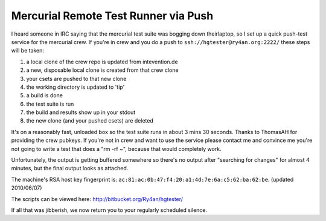 
Mercurial Remote Test Runner via Push
-------------------------------------

I heard someone in IRC saying that the mercurial test suite was bogging down theirlaptop, so I set up a quick push-test service for the mercurial crew.  If you're in crew and you do a push to ``ssh://hgtester@ry4an.org:2222/`` these steps will be taken:

1. a local clone of the crew repo is updated from intevention.de

#. a new, disposable local clone is created from that crew clone

#. your csets are pushed to that new clone

#. the working directory is updated to 'tip'

#. a build is done

#. the test suite is run

#. the build and results show up in your stdout

#. the new clone (and your pushed csets) are deleted

It's on a reasonably fast, unloaded box so the test suite runs in about 3 mins 30 seconds.  Thanks to ThomasAH for providing the crew pubkeys.  If you're not in crew and want to use the service please contact me and convince me you're not going to write a test that does a "rm -rf ~", because that would completely work.

Unfortunately, the output is getting buffered somewhere so there's no output after "searching for changes" for almost 4 minutes, but the final output looks as attached.

The machine's RSA host key fingerprint is: ``ac:81:ac:0b:47:f4:20:a1:4d:7e:6a:c5:62:ba:62:be``. (updated 2010/06/07)

The scripts can be viewed here: http://bitbucket.org/Ry4an/hgtester/

If all that was jibberish, we now return you to your regularly scheduled silence.

.. date: 1271307600
.. tags: ideas-built,software
